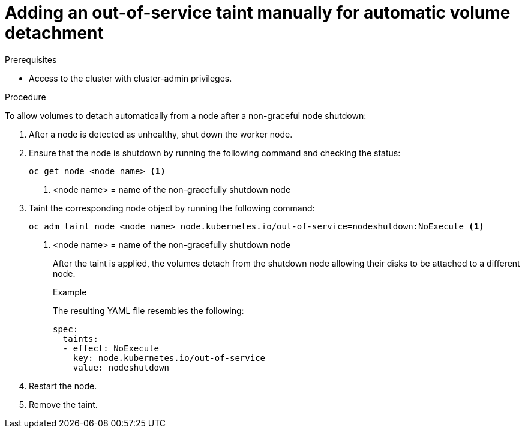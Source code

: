 // Module included in the following assemblies:
//
// * storage/container_storage_interface/persistent-storage-csi-vol-detach-non-graceful-shutdown.adoc
//

:_content-type: PROCEDURE
[id="persistent-storage-csi-vol-detach-non-graceful-shutdown-procedure_{context}"]
= Adding an out-of-service taint manually for automatic volume detachment

.Prerequisites

* Access to the cluster with cluster-admin privileges.

.Procedure

To allow volumes to detach automatically from a node after a non-graceful node shutdown:

. After a node is detected as unhealthy, shut down the worker node.

. Ensure that the node is shutdown by running the following command and checking the status:
+
[source, terminal]
----
oc get node <node name> <1>
----
<1> <node name> = name of the non-gracefully shutdown node

. Taint the corresponding node object by running the following command:
+
[source, terminal]
----
oc adm taint node <node name> node.kubernetes.io/out-of-service=nodeshutdown:NoExecute <1>
----
<1> <node name> = name of the non-gracefully shutdown node
+
After the taint is applied, the volumes detach from the shutdown node allowing their disks to be attached to a different node.
+
.Example
+
The resulting YAML file resembles the following:
+
[source, yaml]
----
spec:
  taints:
  - effect: NoExecute
    key: node.kubernetes.io/out-of-service
    value: nodeshutdown
----

. Restart the node.

. Remove the taint.
